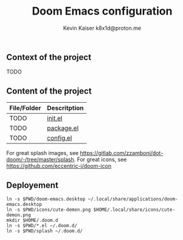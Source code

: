 #+title:  Doom Emacs configuration
#+author: Kevin Kaiser
#+author: k8x1d@proton.me

#+attr_html: :width 30%;
[[file:splash/doom-emacs-color.png]]

** Context of the project
TODO

** Content of the project
| File/Folder | Descritption |
|-------------+--------------|
| TODO        | [[file:init.el][init.el]]      |
| TODO        | [[file:packages.el][package.el]]   |
| TODO        | [[file:config.el][config.el]]    |

For great splash images, see [[https://gitlab.com/zzamboni/dot-doom/-/tree/master/splash]].
For great icons, see https://github.com/eccentric-j/doom-icon

** Deployement

#+begin_src shell :results none
ln -s $PWD/doom-emacs.desktop ~/.local/share/applications/doom-emacs.desktop
ln -s $PWD/icons/cute-demon.png $HOME/.local/share/icons/cute-demon.png
mkdir $HOME/.doom.d
ln -s $PWD/*.el ~/.doom.d/
ln -s $PWD/splash ~/.doom.d/
#+end_src
